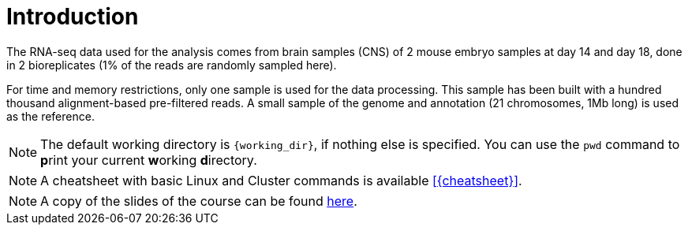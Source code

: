 [discrete]
= Introduction

The RNA-seq data used for the analysis comes from brain samples (CNS) of 2 mouse embryo samples at day 14 and day 18, done in 2 bioreplicates (1% of the reads are randomly sampled here).

For time and memory restrictions, only one sample is used for the data processing. This sample has been built with a hundred thousand alignment-based pre-filtered reads. A small sample of the genome and annotation (21 chromosomes, 1Mb long) is used as the reference.

NOTE: The default working directory is `{working_dir}`, if nothing else is specified. You can use the `pwd` command to [crg]##**p**##rint your current [crg]##**w**##orking [crg]##**d**##irectory.

NOTE: A cheatsheet with basic Linux and Cluster commands is available <<{cheatsheet}>>.

NOTE: A copy of the slides of the course can be found link:Tutorial_RNAseq_CRG_Oct2018.pdf[here].